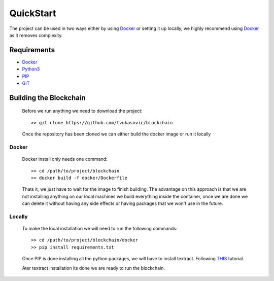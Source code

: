 ##########
QuickStart
##########

The project can be used in two ways either by using `Docker`_ or setting it up
locally, we highly recommend using `Docker`_ as it removes complexity.

============
Requirements
============

* `Docker`_
* `Python3`_
* `PIP`_
* `GIT`_

.. _Python3: https://www.python.org/downloads/
.. _PIP: https://pip.pypa.io/en/stable/installing/
.. _GIT: https://git-scm.com/book/en/v2/Getting-Started-Installing-Git
.. _Docker: https://docs.docker.com/install/#supported-platforms


=======================
Building the Blockchain
=======================

   Before we run anything we need to download the project::


      >> git clone https://github.com/tvukasovic/blockchain


   Once the repository has been cloned we can either build the docker image or
   run it locally

^^^^^^^
Docker
^^^^^^^

   Docker install only needs one command::

      >> cd /path/to/project/blockchain
      >> docker build -f docker/Dockerfile

   Thats it, we just have to wait for the image to finish building.
   The advantage on this approach is that we are not installing anything on our
   local machines we build everything inside the container, once we are done we
   can delete it without having any side effects or having packages that we
   won't use in the future.


^^^^^^^
Locally
^^^^^^^

   To make the local installation we will need to run the following commands::

      >> cd /path/to/project/blockchain/docker
      >> pip install requirements.txt

   Once PIP is done installing all the python packages, we will have to install
   textract. Following `THIS`_ tutorial.

   Ater textract installation its done we are ready to run the
   blockchain.

   .. _THIS: https://textract.readthedocs.io/en/latest/installation.html


